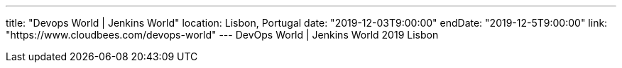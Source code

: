 ---
title: "Devops World | Jenkins World"
location: Lisbon, Portugal
date: "2019-12-03T9:00:00"
endDate: "2019-12-5T9:00:00"
link: "https://www.cloudbees.com/devops-world"
---
DevOps World | Jenkins World 2019 Lisbon
